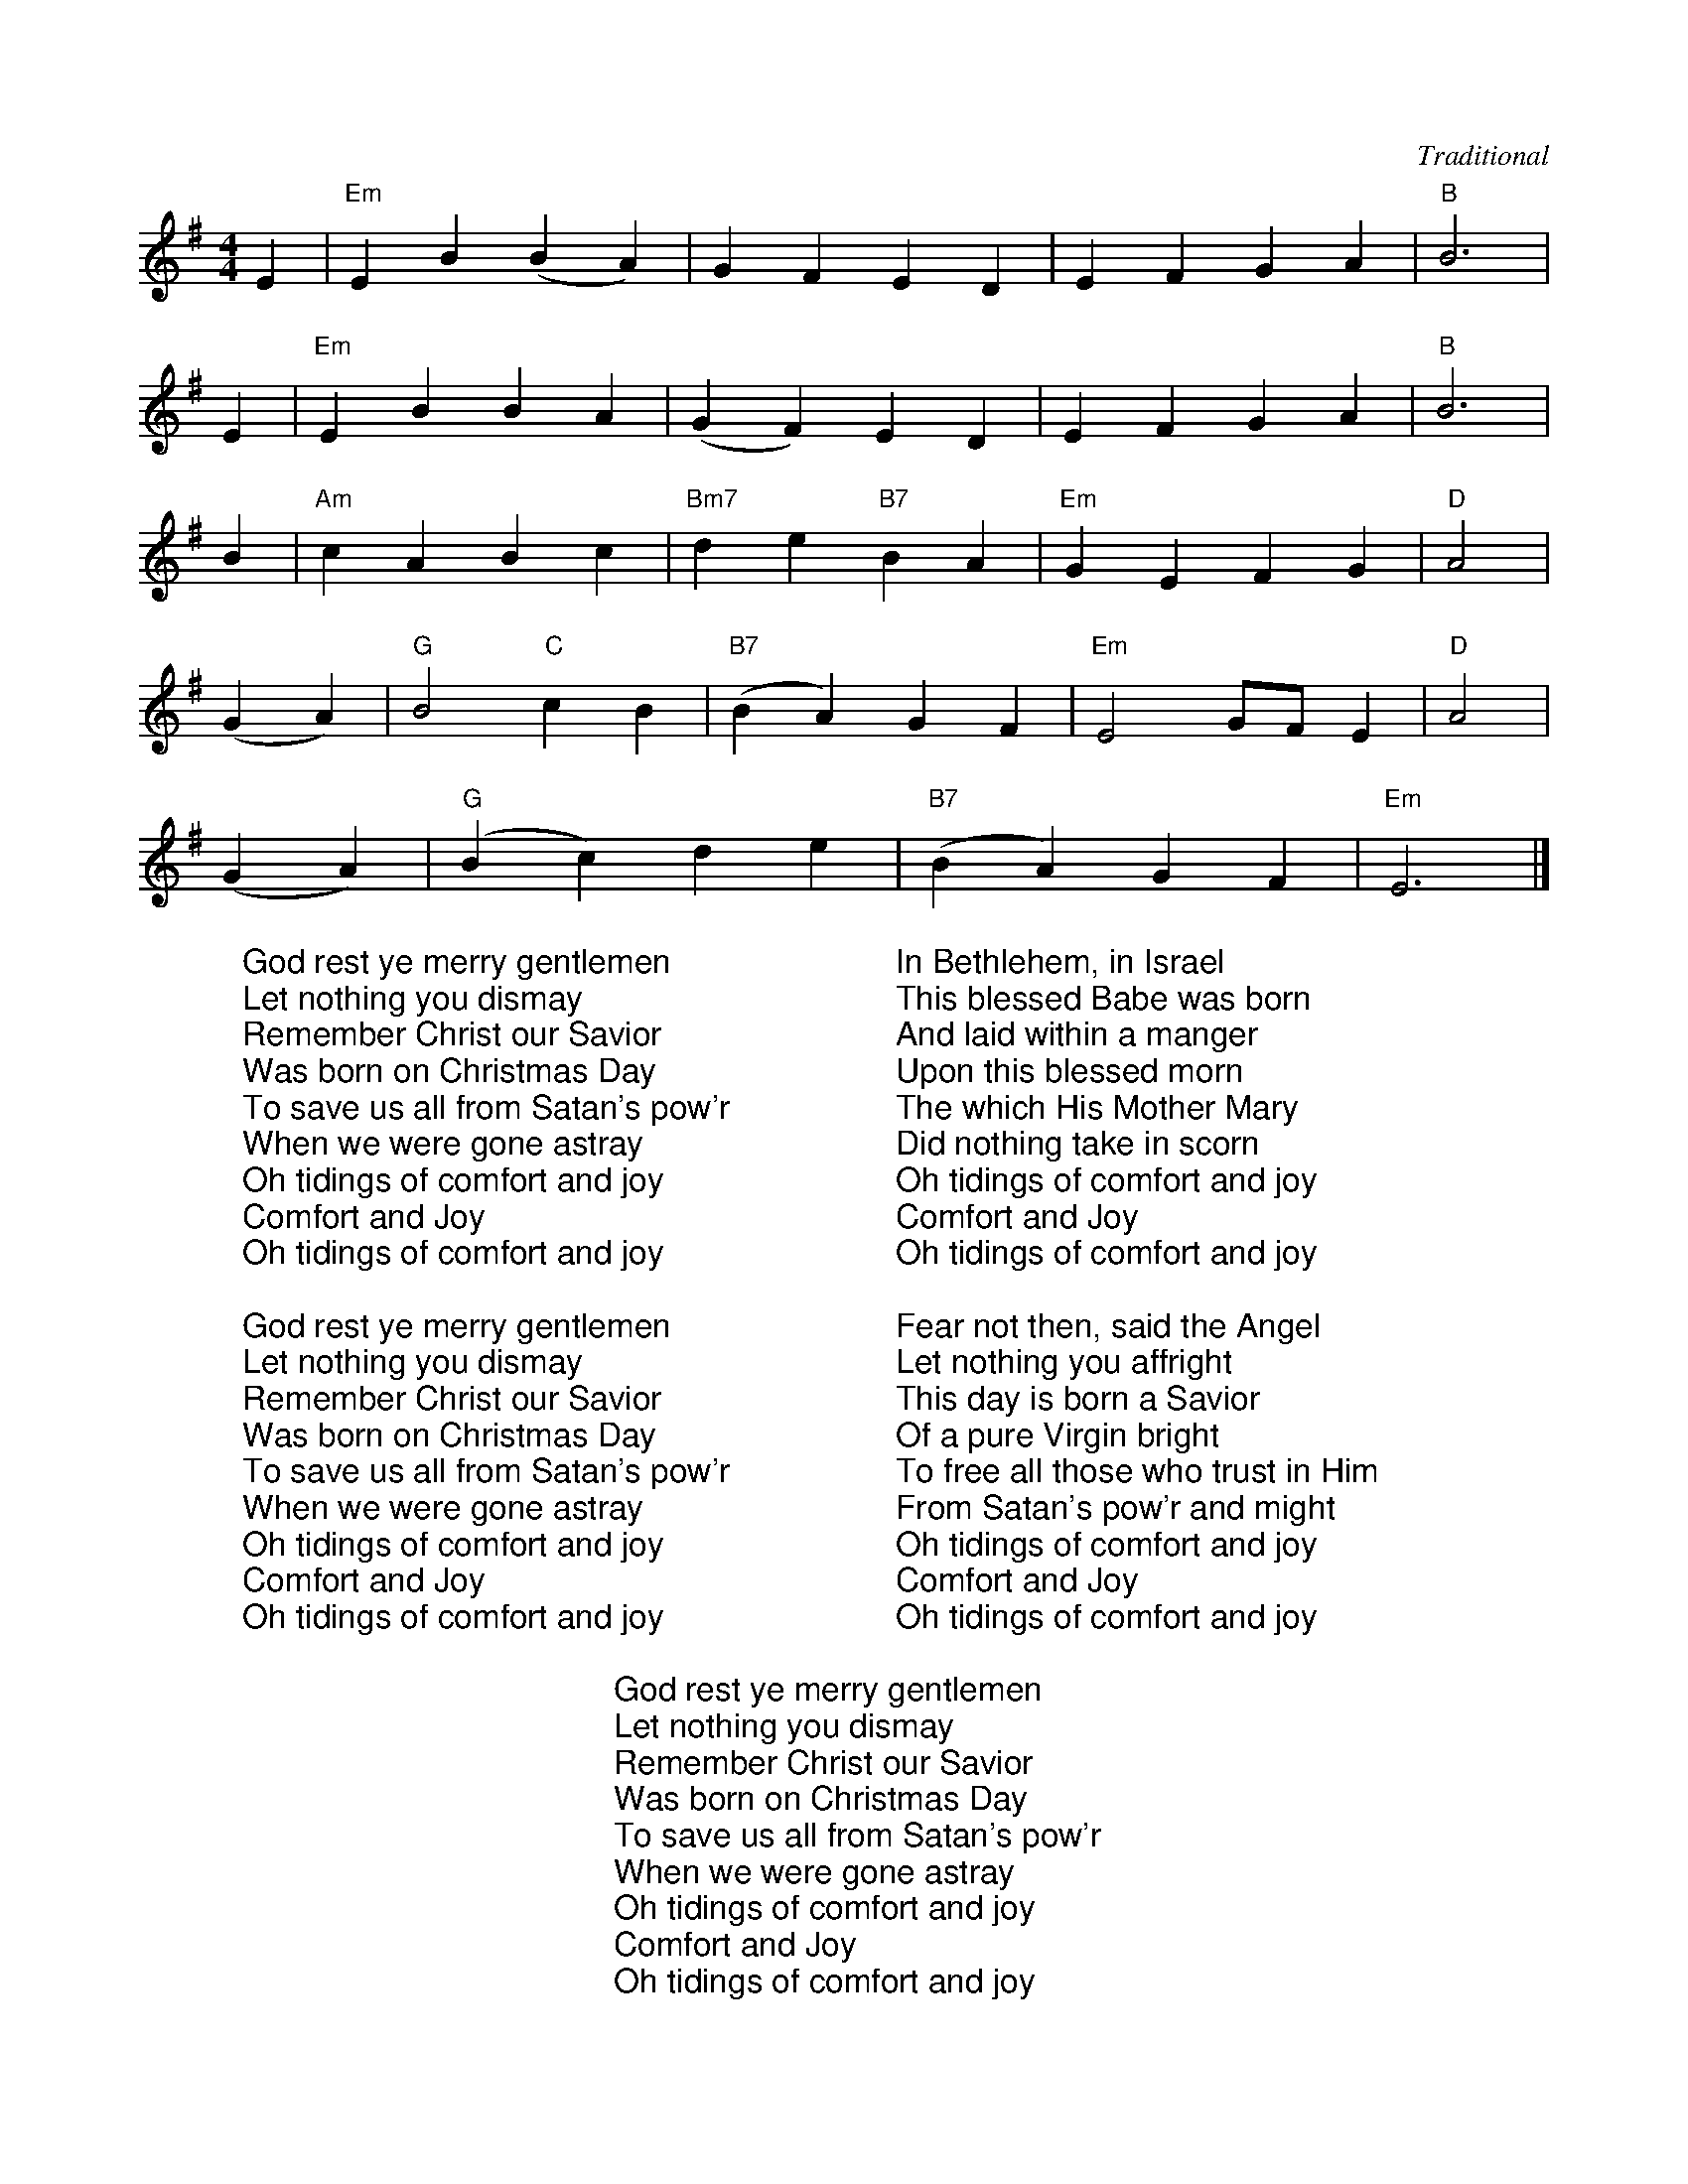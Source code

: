 X:2
C:Traditional
M:4/4
L:1/4
K:G
%COLLECTION:CAROLS
%%titlefont Arial
%%wordsfont Arial
%%vocalfont Arial
E | "Em"E B (B A) |  G   F   E    D | E  F     G   A | "B"B3 |
E | "Em"E B B      A | (G F) E   D | E    F  G      A | "B"B3 |
B | "Am"c A  B   c |  "Bm7"d e "B7"B A |  "Em"G E    F    G | "D"A2 |
(G A) | "G"B2 "C"c B | ("B7"B A) G    F | "Em"E2 G/2F/2   E | "D"A2 |
(G A) | ("G"B c) d     e | ("B7"B A) G    F | "Em"E3 |]
W: God rest ye merry gentlemen
W: Let nothing you dismay
W: Remember Christ our Savior
W: Was born on Christmas Day
W: To save us all from Satan's pow'r
W: When we were gone astray
W: Oh tidings of comfort and joy
W: Comfort and Joy
W: Oh tidings of comfort and joy
W:
W: God rest ye merry gentlemen
W: Let nothing you dismay
W: Remember Christ our Savior
W: Was born on Christmas Day
W: To save us all from Satan's pow'r
W: When we were gone astray
W: Oh tidings of comfort and joy
W: Comfort and Joy
W: Oh tidings of comfort and joy
W:
W: In Bethlehem, in Israel
W: This blessed Babe was born
W: And laid within a manger
W: Upon this blessed morn
W: The which His Mother Mary
W: Did nothing take in scorn
W: Oh tidings of comfort and joy
W: Comfort and Joy
W: Oh tidings of comfort and joy
W:
W: Fear not then, said the Angel
W: Let nothing you affright
W: This day is born a Savior
W: Of a pure Virgin bright
W: To free all those who trust in Him
W: From Satan's pow'r and might
W: Oh tidings of comfort and joy
W: Comfort and Joy
W: Oh tidings of comfort and joy
W:
W: God rest ye merry gentlemen
W: Let nothing you dismay
W: Remember Christ our Savior
W: Was born on Christmas Day
W: To save us all from Satan's pow'r
W: When we were gone astray
W: Oh tidings of comfort and joy
W: Comfort and Joy
W: Oh tidings of comfort and joy